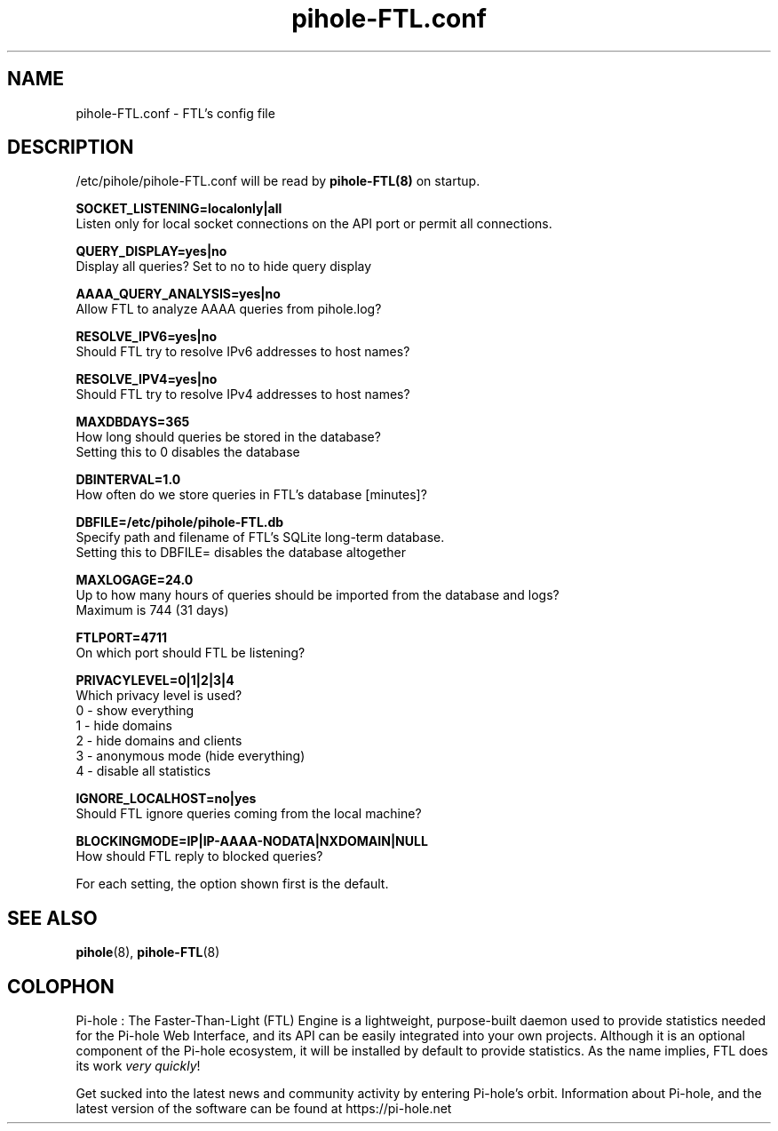 .TH "pihole-FTL.conf" "5" "pihole-FTL.conf" "pihole-FTL.conf" "November 2020"
.SH "NAME"

pihole-FTL.conf - FTL's config file
.br
.SH "DESCRIPTION"

/etc/pihole/pihole-FTL.conf will be read by \fBpihole-FTL(8)\fR on startup.
.br

\fBSOCKET_LISTENING=localonly|all\fR
.br
    Listen only for local socket connections on the API port or permit all connections.
.br

\fBQUERY_DISPLAY=yes|no\fR
.br
    Display all queries? Set to no to hide query display
.br

\fBAAAA_QUERY_ANALYSIS=yes|no\fR
.br
    Allow FTL to analyze AAAA queries from pihole.log?
.br

\fBRESOLVE_IPV6=yes|no\fR
.br
    Should FTL try to resolve IPv6 addresses to host names?
.br

\fBRESOLVE_IPV4=yes|no\fR
.br
    Should FTL try to resolve IPv4 addresses to host names?
.br

\fBMAXDBDAYS=365\fR
.br
    How long should queries be stored in the database?
.br
    Setting this to 0 disables the database
.br

\fBDBINTERVAL=1.0\fR
.br
    How often do we store queries in FTL's database [minutes]?
.br

\fBDBFILE=/etc/pihole/pihole-FTL.db\fR
.br
    Specify path and filename of FTL's SQLite long-term database.
.br
    Setting this to DBFILE= disables the database altogether
.br

\fBMAXLOGAGE=24.0\fR
.br
    Up to how many hours of queries should be imported from the database and logs?
.br
    Maximum is 744 (31 days)
.br

\fBFTLPORT=4711\fR
.br
    On which port should FTL be listening?
.br

\fBPRIVACYLEVEL=0|1|2|3|4\fR
.br
    Which privacy level is used?
.br
    0 - show everything
.br
    1 - hide domains
.br
    2 - hide domains and clients
.br
    3 - anonymous mode (hide everything)
.br
    4 - disable all statistics
.br

\fBIGNORE_LOCALHOST=no|yes\fR
.br
    Should FTL ignore queries coming from the local machine?
.br

\fBBLOCKINGMODE=IP|IP-AAAA-NODATA|NXDOMAIN|NULL\fR
.br
    How should FTL reply to blocked queries?
.br

For each setting, the option shown first is the default.
.br
.SH "SEE ALSO"

\fBpihole\fR(8), \fBpihole-FTL\fR(8)
.br
.SH "COLOPHON"

Pi-hole : The Faster-Than-Light (FTL) Engine is a lightweight, purpose-built daemon used to provide statistics needed for the Pi-hole Web Interface, and its API can be easily integrated into your own projects. Although it is an optional component of the Pi-hole ecosystem, it will be installed by default to provide statistics. As the name implies, FTL does its work \fIvery quickly\fR!
.br

Get sucked into the latest news and community activity by entering Pi-hole's orbit. Information about Pi-hole, and the latest version of the software can be found at https://pi-hole.net
.br
